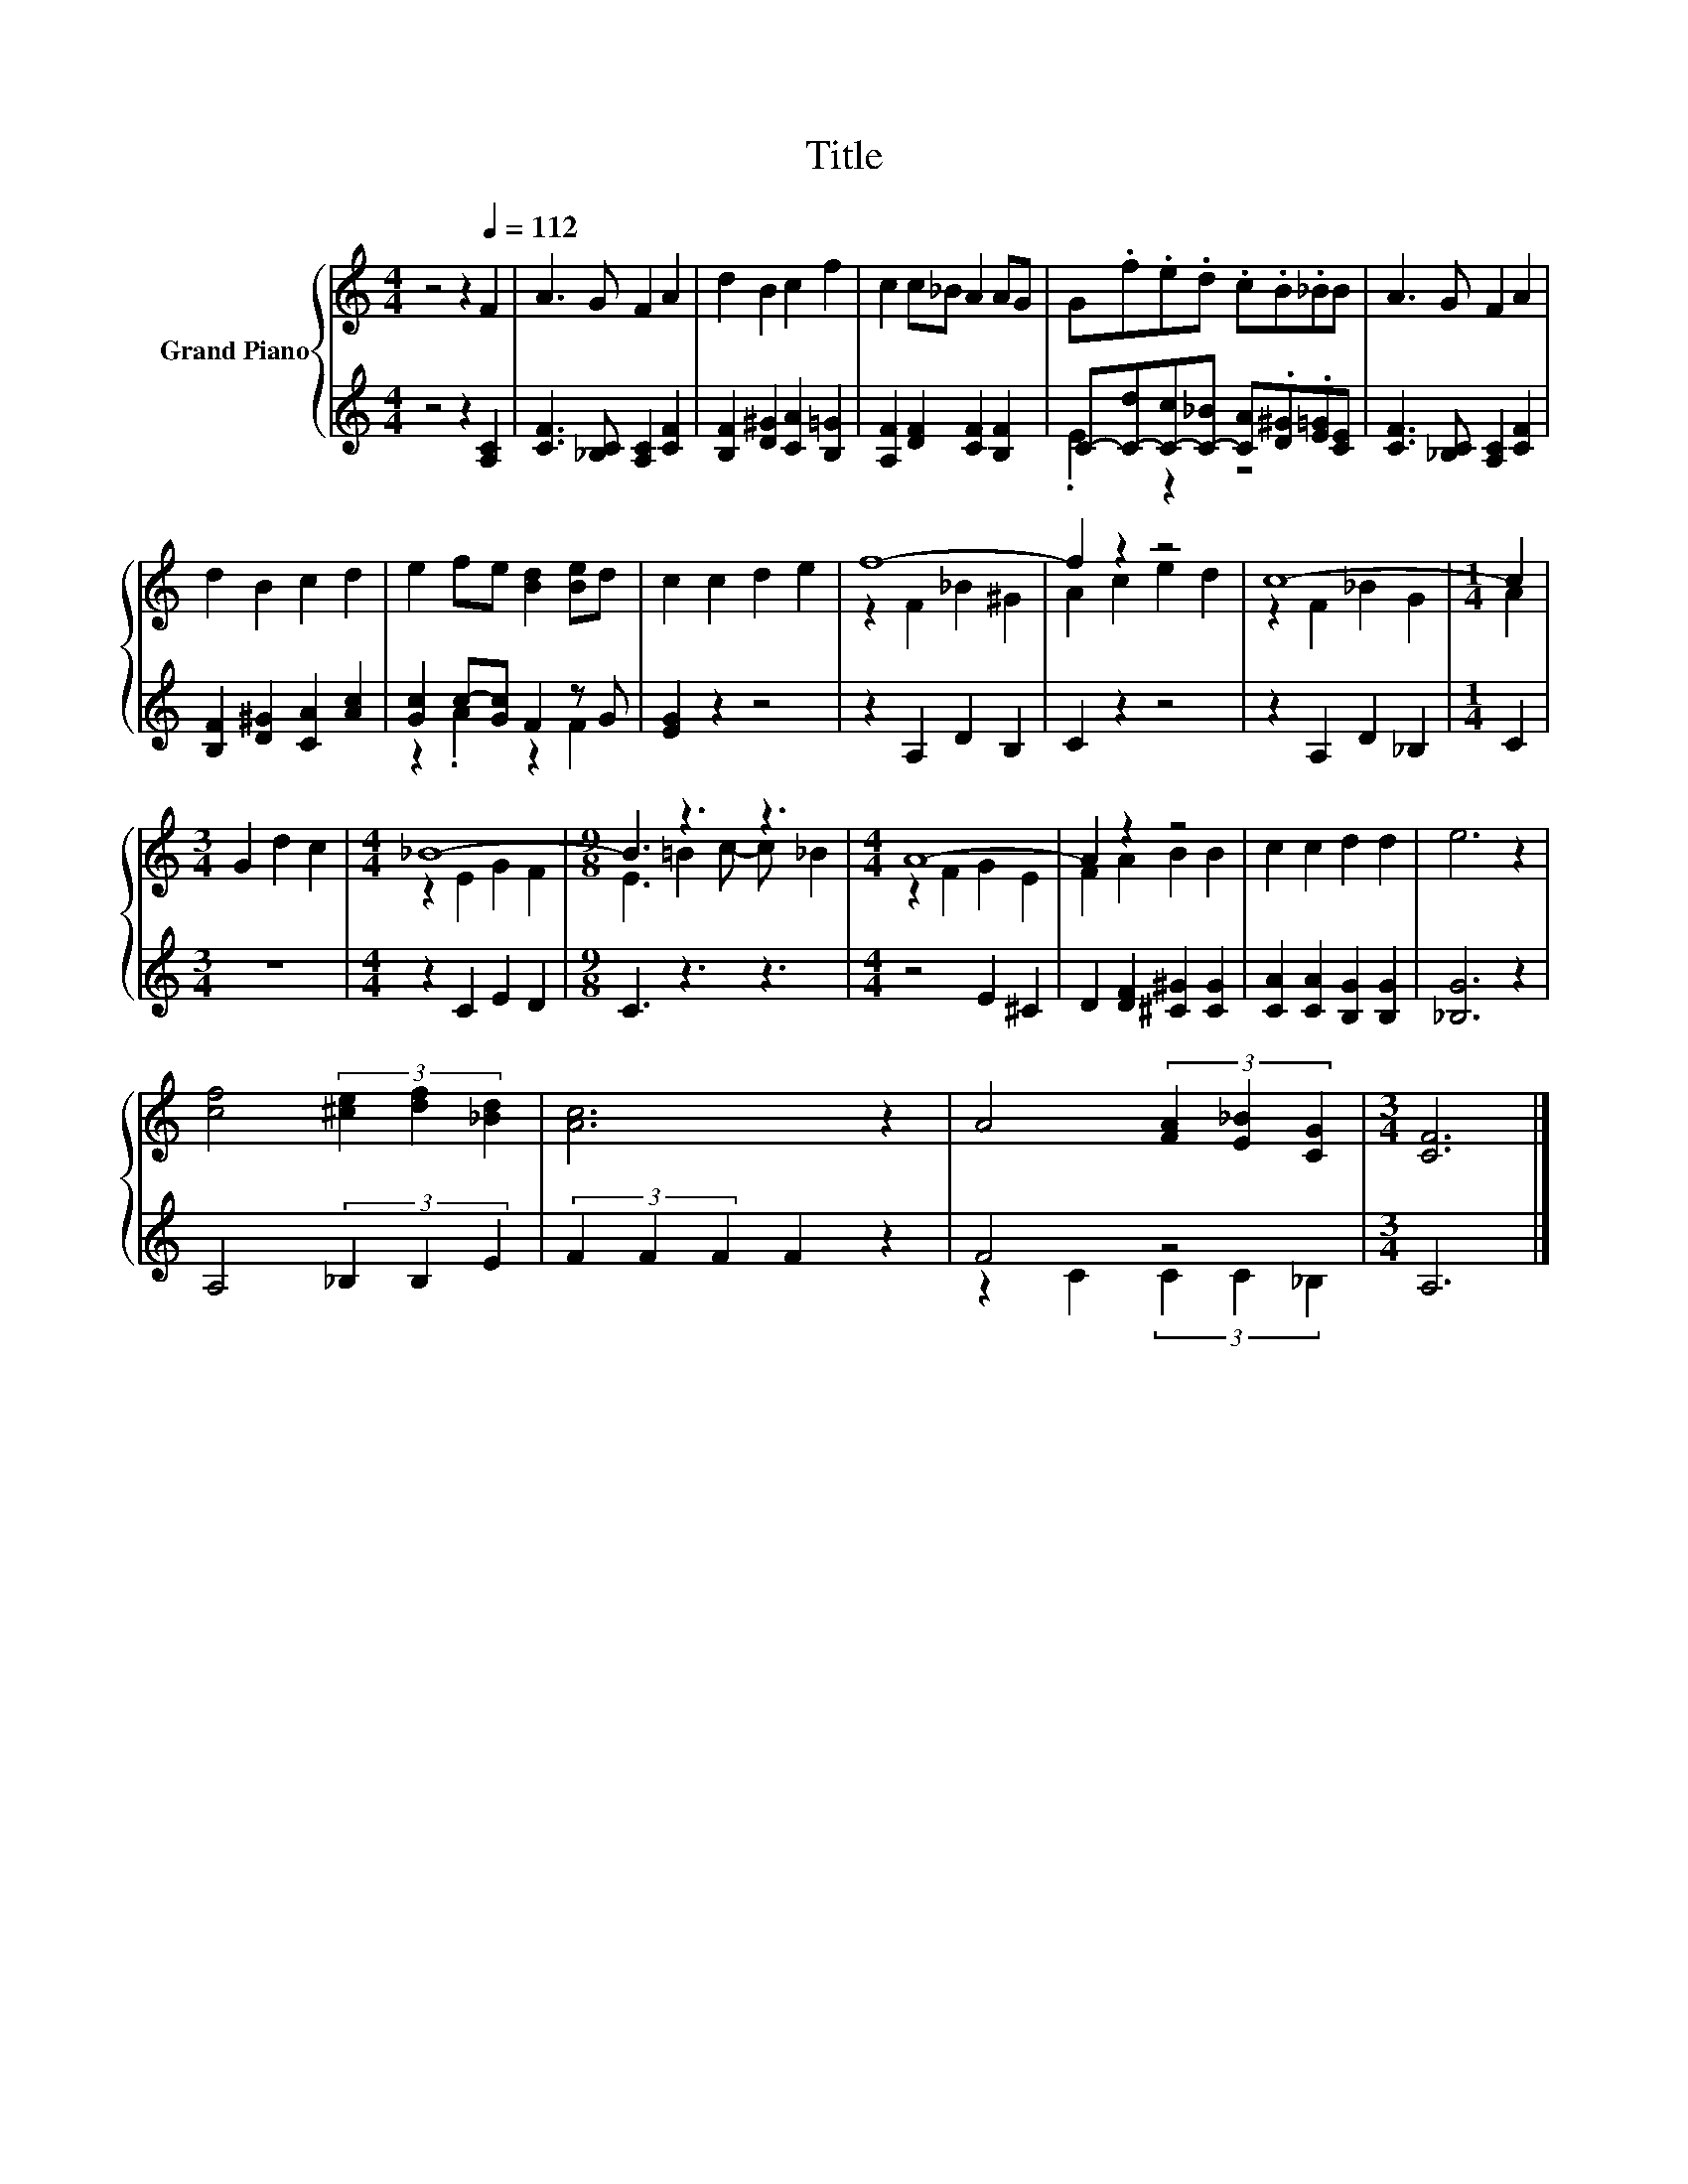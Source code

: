 X:1
T:Title
%%score { ( 1 4 ) | ( 2 3 ) }
L:1/8
M:4/4
K:C
V:1 treble nm="Grand Piano"
V:4 treble 
V:2 treble 
V:3 treble 
V:1
 z4 z2[Q:1/4=112] F2 | A3 G F2 A2 | d2 B2 c2 f2 | c2 c_B A2 AG | G.f.e.d .c.B._BB | A3 G F2 A2 | %6
 d2 B2 c2 d2 | e2 fe [Bd]2 [Be]d | c2 c2 d2 e2 | f8- | f2 z2 z4 | c8- |[M:1/4] c2 | %13
[M:3/4] G2 d2 c2 |[M:4/4] _B8- |[M:9/8] B3 z3 z3 |[M:4/4] A8- | A2 z2 z4 | c2 c2 d2 d2 | e6 z2 | %20
 [cf]4 (3[^ce]2 [df]2 [_Bd]2 | [Ac]6 z2 | A4 (3[FA]2 [E_B]2 [CG]2 |[M:3/4] [CF]6 |] %24
V:2
 z4 z2 [A,C]2 | [CF]3 [_B,C] [A,C]2 [CF]2 | [B,F]2 [D^G]2 [CA]2 [B,=G]2 | %3
 [A,F]2 [DF]2 [CF]2 [B,F]2 | C-[C-d][C-c][C-_B] [CA].[D^G].[E=G][CE] | [CF]3 [_B,C] [A,C]2 [CF]2 | %6
 [B,F]2 [D^G]2 [CA]2 [Ac]2 | [Gc]2 c-[Gc] F2 z G | [EG]2 z2 z4 | z2 A,2 D2 B,2 | C2 z2 z4 | %11
 z2 A,2 D2 _B,2 |[M:1/4] C2 |[M:3/4] z6 |[M:4/4] z2 C2 E2 D2 |[M:9/8] C3 z3 z3 |[M:4/4] z4 E2 ^C2 | %17
 D2 [DF]2 [^C^G]2 [CG]2 | [CA]2 [CA]2 [B,G]2 [B,G]2 | [_B,G]6 z2 | A,4 (3_B,2 B,2 E2 | %21
 (3F2 F2 F2 F2 z2 | F4 z4 |[M:3/4] A,6 |] %24
V:3
 x8 | x8 | x8 | x8 | .E2 z2 z4 | x8 | x8 | z2 .A2 z2 F2 | x8 | x8 | x8 | x8 |[M:1/4] x2 | %13
[M:3/4] x6 |[M:4/4] x8 |[M:9/8] x9 |[M:4/4] x8 | x8 | x8 | x8 | x8 | x8 | z2 C2 (3C2 C2 _B,2 | %23
[M:3/4] x6 |] %24
V:4
 x8 | x8 | x8 | x8 | x8 | x8 | x8 | x8 | x8 | z2 F2 _B2 ^G2 | A2 c2 e2 d2 | z2 F2 _B2 G2 | %12
[M:1/4] A2 |[M:3/4] x6 |[M:4/4] z2 E2 G2 F2 |[M:9/8] E3 =B2 c- c _B2 |[M:4/4] z2 F2 G2 E2 | %17
 F2 A2 B2 B2 | x8 | x8 | x8 | x8 | x8 |[M:3/4] x6 |] %24


